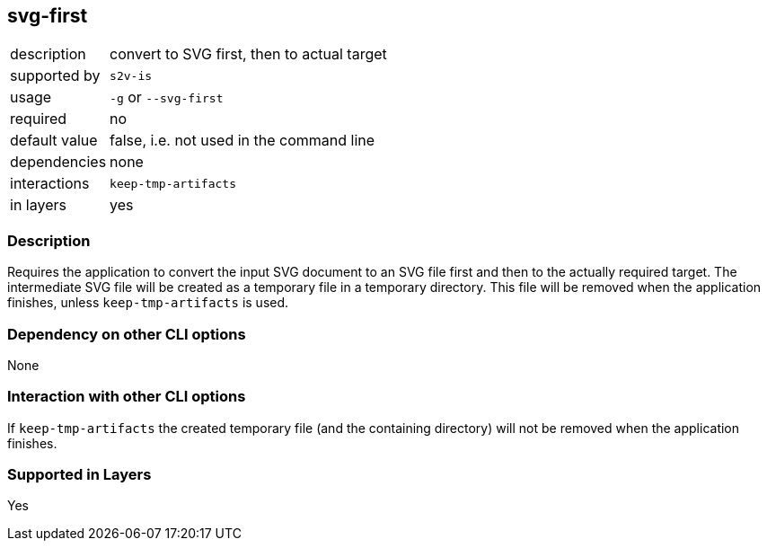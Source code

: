 == svg-first

[role="table table-striped", frame=topbot, grid=rows, cols="2,8"]
|===

|description
|convert to SVG first, then to actual target

|supported by
|`s2v-is`

|usage
|`-g` or `--svg-first`

|required
|no

|default value
|false, i.e. not used in the command line

|dependencies
|none

|interactions
|`keep-tmp-artifacts`

|in layers
|yes

|===


=== Description
Requires the application to convert the input SVG document to an SVG file first and then to the actually required target.
The intermediate SVG file will be created as a temporary file in a temporary directory.
This file will be removed when the application finishes, unless `keep-tmp-artifacts` is used.


=== Dependency on other CLI options
None


=== Interaction with other CLI options
If `keep-tmp-artifacts` the created temporary file (and the containing directory) will not be removed when the application finishes.


=== Supported in Layers
Yes

